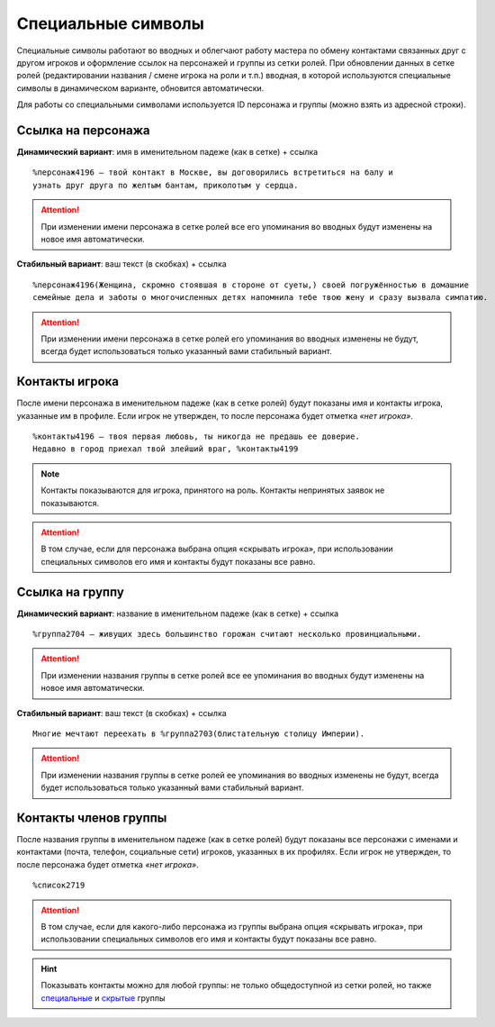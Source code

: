 Специальные символы 
====================

Специальные символы работают во вводных и облегчают работу мастера по обмену контактами связанных друг с другом игроков и оформление ссылок на персонажей и группы из сетки ролей. При обновлении данных в сетке ролей (редактировании названия / смене игрока на роли и т.п.) вводная, в которой используются специальные символы в динамическом варианте, обновится автоматически.

Для работы со специальными символами используется ID персонажа и группы (можно взять из адресной строки).

.. figure:: find_id.png
       :scale: 100 %
       :align: center
       :alt: ID в адресной строке

Ссылка на персонажа
------------------------------------

**Динамический вариант**: имя в именительном падеже (как в сетке) + ссылка ::

   %персонаж4196 — твой контакт в Москве, вы договорились встретиться на балу и 
   узнать друг друга по желтым бантам, приколотым у сердца.

.. figure:: to_character.png
       :scale: 100 %
       :align: center
       :alt: Ссылка на сетку ролей с динамическим именем

.. attention:: При изменении имени персонажа в сетке ролей все его упоминания во вводных будут изменены на новое имя автоматически.

**Стабильный вариант**: ваш текст (в скобках) + ссылка ::

    %персонаж4196(Женщина, скромно стоявшая в стороне от суеты,) своей погружённостью в домашние 
    семейные дела и заботы о многочисленных детях напомнила тебе твою жену и сразу вызвала симпатию.

.. figure:: to_character_custom.png
       :scale: 100 %
       :align: center
       :alt: Ссылка на сетку ролей с текстом пользователя

.. attention:: При изменении имени персонажа в сетке ролей его упоминания во вводных изменены не будут, всегда будет использоваться только указанный вами стабильный вариант.

Контакты игрока
------------------------------------

После имени персонажа в именительном падеже (как в сетке ролей) будут показаны имя и контакты игрока, указанные им в профиле. Если игрок не утвержден, то после персонажа будет отметка *«нет игрока»*. ::

    %контакты4196 — твоя первая любовь, ты никогда не предашь ее доверие.
    Недавно в город приехал твой злейший враг, %контакты4199

.. figure:: contacts.png
       :scale: 100 %
       :align: center
       :alt: Контакты игрока	
	
..  note:: Контакты показываются для игрока, принятого на роль. Контакты непринятых заявок не показываются. 

.. attention:: В том случае, если для персонажа выбрана опция «скрывать игрока», при использовании специальных символов его имя и контакты будут показаны все равно.

Ссылка на группу
-------------------------

**Динамический вариант**: название в именительном падеже (как в сетке) + ссылка ::

    %группа2704 — живущих здесь большинство горожан считают несколько провинциальными.

.. figure:: to_group.png
       :scale: 100 %
       :align: center
       :alt: Ссылка на группу 
	
.. attention:: При изменении названия группы в сетке ролей все ее упоминания во вводных будут изменены на новое имя автоматически.

**Стабильный вариант**: ваш текст (в скобках) + ссылка ::

    Многие мечтают переехать в %группа2703(блистательную столицу Империи).

.. figure:: to_group_custom.png
       :scale: 100 %
       :align: center
       :alt: Ссылка на группу с текстом пользователя	
	
.. attention:: При изменении названия группы в сетке ролей ее упоминания во вводных изменены не будут, всегда будет использоваться только указанный вами стабильный вариант.

Контакты членов группы
------------------------------------

После названия группы в именительном падеже (как в сетке ролей) будут показаны все персонажи с именами и контактами (почта, телефон, социальные сети) игроков, указанных в их профилях. Если игрок не утвержден, то после персонажа будет отметка *«нет игрока»*. ::

%список2719

.. figure:: list.png
       :scale: 100 %
       :align: center
       :alt: Ссылка на сетку ролей с текстом пользователя	

.. attention:: В том случае, если для какого-либо персонажа из группы выбрана опция «скрывать игрока», при использовании специальных символов его имя и контакты будут показаны все равно.

.. hint:: Показывать контакты можно для любой группы: не только общедоступной из сетки ролей, но также `специальные <http://docs.joinrpg.ru/ru/latest/groups/hidden-group.html#id5>`_ и `скрытые <http://docs.joinrpg.ru/ru/latest/groups/hidden-group.html>`_ группы
